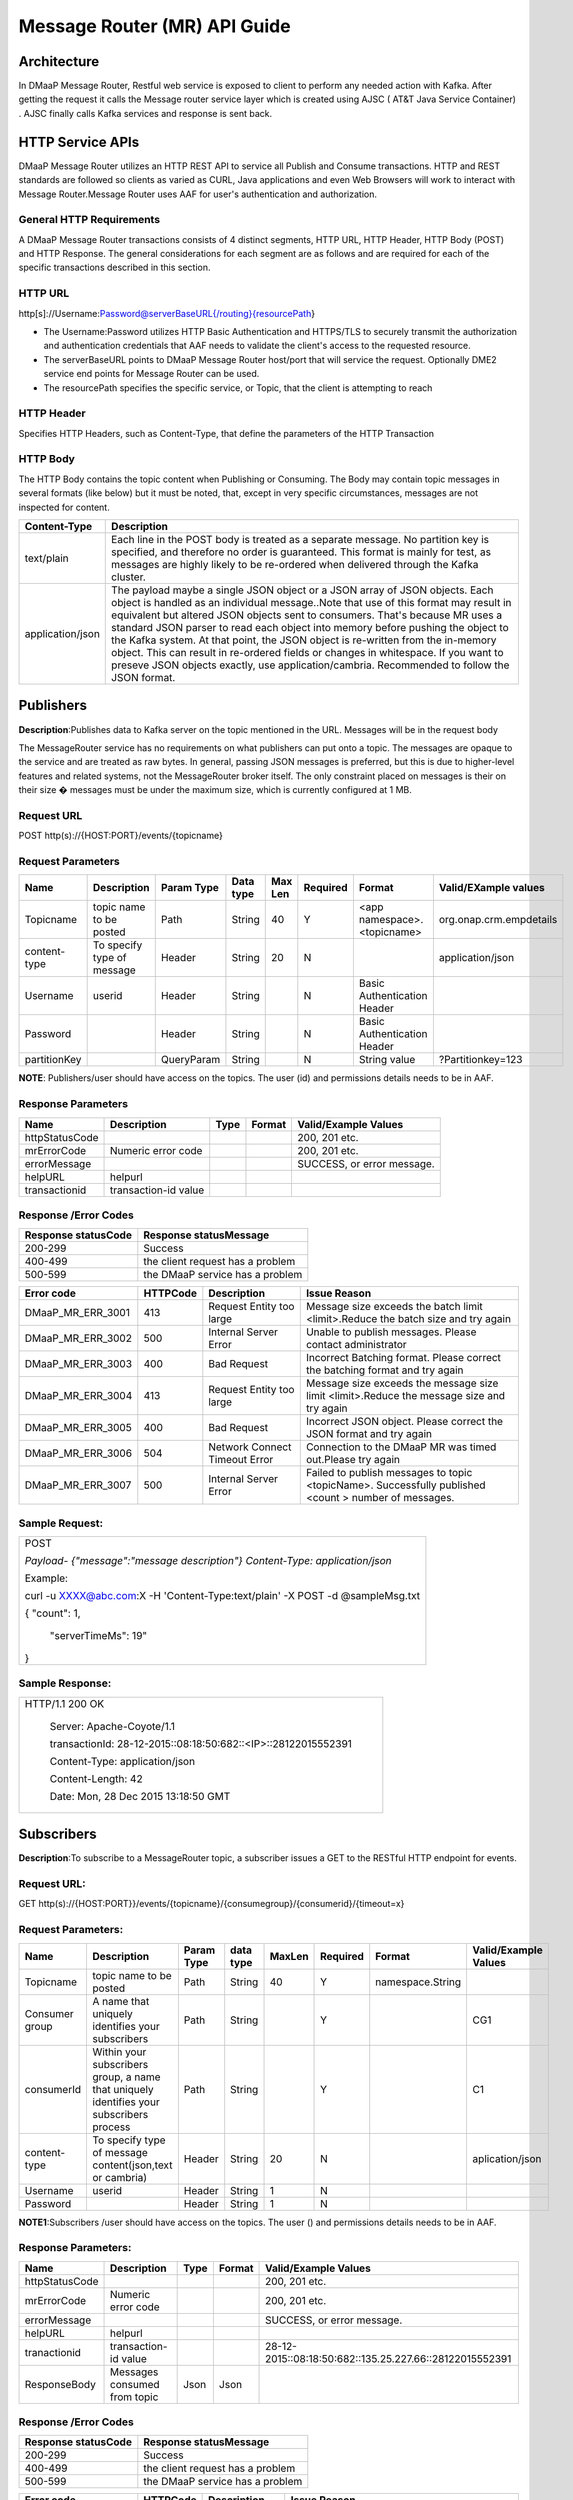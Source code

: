 ============================================
Message Router (MR) API Guide
============================================
Architecture
-------------

In DMaaP Message Router, Restful web service is exposed to client to perform any needed action with Kafka. After getting the request it calls the Message router service layer which is created using AJSC ( AT&T Java Service Container) . AJSC finally calls Kafka services and response is sent back.

   |image0|

   .. |image0| image:: image1.png


HTTP Service APIs
------------------

DMaaP Message Router utilizes an HTTP REST API to service all Publish
and Consume transactions. HTTP and REST standards are followed so
clients as varied as CURL, Java applications and even Web Browsers will
work to interact with Message Router.Message Router uses AAF for user's
authentication and authorization.

General HTTP Requirements
=========================

A DMaaP Message Router transactions consists of 4 distinct segments,
HTTP URL, HTTP Header, HTTP Body (POST) and HTTP Response. The general
considerations for each segment are as follows and are required for each
of the specific transactions described in this section.

HTTP URL
========

http[s]://Username:Password@serverBaseURL{/routing}{resourcePath}

- The Username:Password utilizes HTTP Basic Authentication and HTTPS/TLS to securely transmit the authorization and authentication credentials that AAF needs to validate the client's access to the requested resource.

- The serverBaseURL points to DMaaP Message Router host/port that will service the request. Optionally DME2 service end points for Message Router can be used.

- The resourcePath specifies the specific service, or Topic, that the client is attempting to reach

HTTP Header
===========

Specifies HTTP Headers, such as Content-Type, that define the parameters
of the HTTP Transaction

HTTP Body
=========

The HTTP Body contains the topic content when Publishing or Consuming.
The Body may contain topic messages in several formats (like below) but
it must be noted, that, except in very specific circumstances, messages
are not inspected for content.


+-------------------------+-----------------------------------------------------------------------------------------------------------------+
| Content-Type            |  Description                                                                                                    |
+=========================+=================================================================================================================+
| text/plain              | Each line in the POST body is treated as a separate message. No partition key is specified, and therefore no    |
|                         | order is guaranteed. This format is mainly for test, as messages are highly likely to be re-ordered when        |
|                         | delivered through the Kafka cluster.                                                                            |
+-------------------------+-----------------------------------------------------------------------------------------------------------------+
| application/json        | The payload maybe a single JSON object or a JSON array of JSON objects. Each object is handled as an individual |
|                         | message..Note that use of this format may result in equivalent but altered JSON objects sent to consumers.      |
|                         | That's because MR uses a standard JSON parser to read each object into memory before pushing the object to the  |
|                         | Kafka system. At that point, the JSON object is re-written from the in-memory object. This can result in        |
|                         | re-ordered fields or changes in whitespace. If you want to preseve JSON objects exactly,                        |
|                         | use application/cambria. Recommended to follow the JSON format.                                                 |
+-------------------------+-----------------------------------------------------------------------------------------------------------------+

Publishers
-----------

**Description**:Publishes data to Kafka server on the topic mentioned in the URL.
Messages will be in the request body

The MessageRouter service has no requirements on what publishers can put
onto a topic. The messages are opaque to the service and are treated as
raw bytes. In general, passing JSON messages is preferred, but this is
due to higher-level features and related systems, not the MessageRouter
broker itself. The only constraint placed on messages is their on their
size � messages must be under the maximum size, which is currently
configured at 1 MB.

Request URL
===========

POST http(s)://{HOST:PORT}/events/{topicname}

Request Parameters
==================

+--------------------+------------------------------+------------------+------------+-----------+-------------+--------------------------------+-----------------------------+
| Name               | Description                  | Param Type       | Data type  | Max Len   | Required    | Format                         | Valid/EXample values        |
+====================+==============================+==================+============+===========+=============+================================+=============================+
| Topicname          | topic name to be posted      | Path             | String     | 40        | Y           |  <app namespace>.<topicname>   | org.onap.crm.empdetails     |
+--------------------+------------------------------+------------------+------------+-----------+-------------+--------------------------------+-----------------------------+
| content-type       | To specify type of message   | Header           | String     | 20        | N           |                                | application/json            |
+--------------------+------------------------------+------------------+------------+-----------+-------------+--------------------------------+-----------------------------+
| Username           | userid                       | Header           | String     |           | N           | Basic Authentication Header    |                             |
+--------------------+------------------------------+------------------+------------+-----------+-------------+--------------------------------+-----------------------------+
| Password           |                              | Header           | String     |           | N           | Basic Authentication Header    |                             |
+--------------------+------------------------------+------------------+------------+-----------+-------------+--------------------------------+-----------------------------+
| partitionKey       |                              | QueryParam       | String     |           | N           | String value                   | ?Partitionkey=123           |
+--------------------+------------------------------+------------------+------------+-----------+-------------+--------------------------------+-----------------------------+

**NOTE**: Publishers/user should have access on the topics. The user (id) and
permissions details needs to be in AAF.

Response Parameters
===================

+------------------+------------------------+------------+--------------+------------------------------+
| Name             | Description            | Type       | Format       | Valid/Example Values         |
+==================+========================+============+==============+==============================+
| httpStatusCode   |                        |            |              | 200, 201 etc.                |
+------------------+------------------------+------------+--------------+------------------------------+
| mrErrorCode      | Numeric error code     |            |              | 200, 201 etc.                |
+------------------+------------------------+------------+--------------+------------------------------+
| errorMessage     |                        |            |              | SUCCESS, or error message.   |
+------------------+------------------------+------------+--------------+------------------------------+
| helpURL          | helpurl                |            |              |                              |
+------------------+------------------------+------------+--------------+------------------------------+
| transactionid    | transaction-id value   |            |              |                              |
+------------------+------------------------+------------+--------------+------------------------------+



Response /Error Codes
=====================

+---------------------------+------------------------------------+
| Response statusCode       |  Response statusMessage            |
+===========================+====================================+
| 200-299                   | Success                            |
+---------------------------+------------------------------------+
| 400-499                   | the client request has a problem   |
+---------------------------+------------------------------------+
| 500-599                   | the DMaaP service has a problem    |
+---------------------------+------------------------------------+

+------------------------+---------------+---------------------------------+---------------------------------------------------------------------------------------------------------+
| Error code             |  HTTPCode     |  Description                    | Issue Reason                                                                                            |
+========================+===============+=================================+=========================================================================================================+
| DMaaP\_MR\_ERR\_3001   | 413           | Request Entity too large        | Message size exceeds the batch limit <limit>.Reduce the batch size and try again                        |
+------------------------+---------------+---------------------------------+---------------------------------------------------------------------------------------------------------+
| DMaaP\_MR\_ERR\_3002   | 500           | Internal Server Error           | Unable to publish messages. Please contact administrator                                                |
+------------------------+---------------+---------------------------------+---------------------------------------------------------------------------------------------------------+
| DMaaP\_MR\_ERR\_3003   | 400           | Bad Request                     | Incorrect Batching format. Please correct the batching format and try again                             |
+------------------------+---------------+---------------------------------+---------------------------------------------------------------------------------------------------------+
| DMaaP\_MR\_ERR\_3004   | 413           | Request Entity too large        | Message size exceeds the message size limit <limit>.Reduce the message size and try again               |
+------------------------+---------------+---------------------------------+---------------------------------------------------------------------------------------------------------+
| DMaaP\_MR\_ERR\_3005   | 400           | Bad Request                     | Incorrect JSON object. Please correct the JSON format and try again                                     |
+------------------------+---------------+---------------------------------+---------------------------------------------------------------------------------------------------------+
| DMaaP\_MR\_ERR\_3006   | 504           | Network Connect Timeout Error   | Connection to the DMaaP MR was timed out.Please try again                                               |
+------------------------+---------------+---------------------------------+---------------------------------------------------------------------------------------------------------+
| DMaaP\_MR\_ERR\_3007   | 500           | Internal Server Error           | Failed to publish  messages to topic <topicName>. Successfully published <count > number of messages.   |
+------------------------+---------------+---------------------------------+---------------------------------------------------------------------------------------------------------+

Sample Request:
===============

+-----------------------------------------------------------------------------------+
| POST                                                                              |
|                                                                                   |
| *Payload-* *{"message":"message description"}* *Content-Type: application/json*   |
|                                                                                   |
| Example:                                                                          |
|                                                                                   |
| curl -u XXXX@abc.com:X -H 'Content-Type:text/plain' -X POST -d @sampleMsg.txt     |
|                                                                                   |
| {    "count": 1,                                                                  |
|                                                                                   |
|     "serverTimeMs": 19"                                                           |
|                                                                                   |
| }                                                                                 |
+-----------------------------------------------------------------------------------+

Sample Response:
================

+---------------------------------------------------------------------+
| HTTP/1.1 200 OK                                                     |
|                                                                     |
|     Server: Apache-Coyote/1.1                                       |
|                                                                     |
|     transactionId: 28-12-2015::08:18:50:682::<IP>::28122015552391   |
|                                                                     |
|     Content-Type: application/json                                  |
|                                                                     |
|     Content-Length: 42                                              |
|                                                                     |
|     Date: Mon, 28 Dec 2015 13:18:50 GMT                             |
+---------------------------------------------------------------------+



Subscribers
-----------
**Description**:To subscribe to a MessageRouter topic, a subscriber issues a GET to the RESTful HTTP endpoint for events.

Request URL:
============

GET http(s)://{HOST:PORT}}/events/{topicname}/{consumegroup}/{consumerid}/{timeout=x}

Request Parameters:
===================

+--------------+---------------------------------+------------------+------------+--------------+-------------+---------------------+------------------------+
| Name         | Description                     |  Param Type      |  data type |   MaxLen     |  Required   |  Format             |  Valid/Example Values  |
+==============+=================================+==================+============+==============+=============+=====================+========================+
| Topicname    | topic name to be posted         |     Path         |   String   |    40        |     Y       | namespace.String    |                        |
+--------------+---------------------------------+------------------+------------+--------------+-------------+---------------------+------------------------+
| Consumer     | A name that uniquely identifies |     Path         |   String   |              |     Y       |                     | CG1                    |
| group        | your subscribers                |                  |            |              |             |                     |                        |
+--------------+---------------------------------+------------------+------------+--------------+-------------+---------------------+------------------------+
| consumerId   | Within your subscribers group,  |     Path         |   String   |              |     Y       |                     | C1                     |
|              | a name that uniquely identifies |                  |            |              |             |                     |                        |
|              | your subscribers  process       |                  |            |              |             |                     |                        |
+--------------+---------------------------------+------------------+------------+--------------+-------------+---------------------+------------------------+
| content-type | To specify type of message      |     Header       |   String   |     20       |     N       |                     | aplication/json        |
|              | content(json,text or cambria)   |                  |            |              |             |                     |                        |
+--------------+---------------------------------+------------------+------------+--------------+-------------+---------------------+------------------------+
| Username     | userid                          |     Header       |   String   |     1        |     N       |                     |                        |
+--------------+---------------------------------+------------------+------------+--------------+-------------+---------------------+------------------------+
| Password     |                                 |     Header       |   String   |     1        |     N       |                     |                        |
+--------------+---------------------------------+------------------+------------+--------------+-------------+---------------------+------------------------+

**NOTE1**:Subscribers /user should have access on the topics. The user () and
permissions details needs to be in AAF.

Response Parameters:
====================

+------------------+--------------------------------+------------+--------------+-----------------------------------------------------------+
| Name             | Description                    |  Type      | Format       | Valid/Example Values                                      |
+==================+================================+============+==============+===========================================================+
| httpStatusCode   |                                |            |              | 200, 201 etc.                                             |
+------------------+--------------------------------+------------+--------------+-----------------------------------------------------------+
| mrErrorCode      | Numeric error code             |            |              | 200, 201 etc.                                             |
+------------------+--------------------------------+------------+--------------+-----------------------------------------------------------+
| errorMessage     |                                |            |              | SUCCESS, or error message.                                |
+------------------+--------------------------------+------------+--------------+-----------------------------------------------------------+
| helpURL          | helpurl                        |            |              |                                                           |
+------------------+--------------------------------+------------+--------------+-----------------------------------------------------------+
| tranactionid     | transaction-id value           |            |              | 28-12-2015::08:18:50:682::135.25.227.66::28122015552391   |
+------------------+--------------------------------+------------+--------------+-----------------------------------------------------------+
| ResponseBody     | Messages consumed from topic   | Json       | Json         |                                                           |
+------------------+--------------------------------+------------+--------------+-----------------------------------------------------------+


Response /Error Codes
=====================


+---------------------------+------------------------------------+
| Response statusCode       | Response statusMessage             |
+===========================+====================================+
| 200-299                   | Success                            |
+---------------------------+------------------------------------+
| 400-499                   | the client request has a problem   |
+---------------------------+------------------------------------+
| 500-599                   | the DMaaP service has a problem    |
+---------------------------+------------------------------------+

+-------------------------+-----------------+----------------------------+---------------------------------------------------------------------------------------------+
| Error code              |  HTTPCode       |  Description               | Issue Reason                                                                                |
+=========================+=================+============================+=============================================================================================+
| DMaaP\_MR\_ERR\_3008    | 413             | Request Entity too large   | Message size exceeds the batch limit <limit>.Reduce the batch size and try again            |
+-------------------------+-----------------+----------------------------+---------------------------------------------------------------------------------------------+
| DMaaP\_MR\_ERR\_3009    | 500             | Internal Server Error      | Unable to publish messages. Please contact administartor                                    |
+-------------------------+-----------------+----------------------------+---------------------------------------------------------------------------------------------+
| DMaaP\_MR\_ERR\_3010    | 400             | Bad Request                | Incorrect Batching format. Please correct the batching format and try again                 |
+-------------------------+-----------------+----------------------------+---------------------------------------------------------------------------------------------+
| DMaaP\_MR\_ERR\_3011    | 413             | Request Entity too large   | Message size exceeds the message size limit <limit>.Reduce the message size and try again   |
+-------------------------+-----------------+----------------------------+---------------------------------------------------------------------------------------------+
| DMaaP\_MR\_ERR\_5012    | 429             | Too many requests          | This client is making too many requests. Please use a long poll setting to decrease the     |
|                         |                 |                            | number of requests that result in empty responses.                                          |
+-------------------------+-----------------+----------------------------+---------------------------------------------------------------------------------------------+
|                         | 503             | Service Unavailable        | Service Unavailable.                                                                        |
+-------------------------+-----------------+----------------------------+---------------------------------------------------------------------------------------------+

Sample Request:
===============

+----------------------------------------------------------------------------------------------------+
| GET  http://<hostname>:3904/events/com.att.dmaap.mr.sprint/mygroup/mycus                           |
|                                                                                                    |
| Content-Type: application/json                                                                     |
|                                                                                                    |
| Example:                                                                                           |
|                                                                                                    |
|curl -u XXX@csp.abc.com:MRDmap2016$ -X GET -d 'MyfirstMessage'                                      |
|                                                                                                    |
|http://mrlocal00.dcae.proto.research.att.com:3904/events/com.att.ecomp_test.crm.preDeo/myG/C1       |
|                                                                                                    |
|[I am r sending first msg,I am R sending first msg]                                                 |
+----------------------------------------------------------------------------------------------------+

Provisioning
------------
**Description**: To create , modify or delete the MessageRouter topics. Generally Invenio application will use these  below apis to create , assign topics to the users. These APIs can also be used by other applications to provision topics in MessageRouter

Create Topic
============
Request URL:
============

POST http(s)://{HOST:PORT}/topics/create

Request Parameters:
===================

+-------------------+---------------------------------+------------------+------------+--------------+-------------+-------------+-----------------------------------+
| Name              | Description                     |  Param Type      |  datatype  |   MaxLen     |  Required   |  Format     |  Valid/Example Values             |
+===================+=================================+==================+============+==============+=============+=============+===================================+
| Topicname         | topicname to be created in MR   |     Body         |   String   |     20       |     Y       | Json        | com.att.dmaap.mr.metrics          |
+-------------------+---------------------------------+------------------+------------+--------------+-------------+-------------+-----------------------------------+
| topicDescription  | description for topic           |     Body         |   String   |     15       |     Y       |             |                                   |
+-------------------+---------------------------------+------------------+------------+--------------+-------------+-------------+-----------------------------------+
| partitionCount    | Kafka topic partition           |     Body         |   String   |     1        |    Y        |             |                                   |
+-------------------+---------------------------------+------------------+------------+--------------+-------------+-------------+-----------------------------------+
| replicationCount  | Kafka topic replication         |     Body         |   String   |     1        |    Y        |             | 3 (Default -for 3 node Kafka )    |
+-------------------+---------------------------------+------------------+------------+--------------+-------------+-------------+-----------------------------------+
| transaction       | to create transaction id for    |     Body         |  Boolean   |     1        |    N        |             | true                              |
| Enabled           | each message transaction        |                  |            |              |             |             |                                   |
+-------------------+---------------------------------+------------------+------------+--------------+-------------+-------------+-----------------------------------+
| Content-Type      | application/json                |     Header       |   String   |              |             |             | application/json                  |
+-------------------+---------------------------------+------------------+------------+--------------+-------------+-------------+-----------------------------------+

+---------------------------+------------------------------------+
| Response statusCode       | Response statusMessage             |
+===========================+====================================+
| 200-299                   | Success                            |
+---------------------------+------------------------------------+
| 400-499                   | the client request has a problem   |
+---------------------------+------------------------------------+
| 500-599                   | the DMaaP service has a problem    |
+---------------------------+------------------------------------+


+-------------------------+-----------------+--------------------------------------------------+
| Error code              |  HTTP Code      |  Description                                     |
+=========================+=================+==================================================+
| DMaaP\_MR\_ERR\_5001    | 500             | Failed to retrieve list of all topics            |
+-------------------------+-----------------+--------------------------------------------------+
| DMaaP\_MR\_ERR\_5002    | 500             | Failed to retrieve details of topic:<topicName>  |
+-------------------------+-----------------+--------------------------------------------------+
| DMaaP\_MR\_ERR\_5003    | 500             | Failed to create topic:<topicName>               |
+-------------------------+-----------------+--------------------------------------------------+
| DMaaP\_MR\_ERR\_5004    | 500             | Failed to delete topic:<topicName>               |
+-------------------------+-----------------+--------------------------------------------------+


Response Parameters
====================

+------------------+--------------------------------+------------+--------------+-----------------------------------------------------------+
| Name             | Description                    |  Type      | Format       | Valid/Example Values                                      |
+==================+================================+============+==============+===========================================================+
| httpStatusCode   |                                |            |              | 200, 201 etc.                                             |
+------------------+--------------------------------+------------+--------------+-----------------------------------------------------------+
| mrErrorCode      | Numeric error code             |            |              | 5005                                                      |
+------------------+--------------------------------+------------+--------------+-----------------------------------------------------------+
| errorMessage     |                                |            |              | SUCCESS, or error message.                                |
+------------------+--------------------------------+------------+--------------+-----------------------------------------------------------+
| helpURL          | helpurl                        |            |              |                                                           |
+------------------+--------------------------------+------------+--------------+-----------------------------------------------------------+
| ResponseBody     | Topic details (owner,          |  Json      |  Json        |                                                           |
|                  | trxEnabled=true)               |            |              |                                                           |
+------------------+--------------------------------+------------+--------------+-----------------------------------------------------------+


Sample Request:
===============

    .. code:: bash

      POST   http://<hostname>:3904/topic/create
  Request Body
  {"topicName":"com.abc.dmaap.mr.topicname","description":"This is a SAPTopic ",
  "partitionCount":"1","replicationCount":"3","transactionEnabled":"true"}
  Content-Type: application/json
  Example:
  curl -u XXXc@csp.abc.com:xxxxx$  -H 'Content-Type:application/json' -X POST -d
  @topicname.txt  http://mrlocal00.dcae.proto.research.abc.com:3904/topics/create
  {
  "writerAcl": {
  "enabled": false,
  "users": []
  },
  "description": "This is a TestTopic",
  "name": "com.abc.ecomp_test.crm.Load9",
  "readerAcl": {
  "enabled": false,
  "users": []


GetTopic Details
----------------

Request URL
===========

GET http(s)://{HOST:PORT}/topics    : To list the details of all the topics in Message Router.

GET http(s)://{HOST:PORT}/topics/{topicname} : To list the details of specified topic .

Request Parameters
==================

+--------------------------+-------------------------+------------------+------------+-----------+-------------+-----------------+-----------------------------+
| Name                     | Description             | Param Type       | Data type  | Max Len   | Required    | Format          | Valid/EXample values        |
+==========================+=========================+==================+============+===========+=============+=================+=============================+
| Topicname                | topic name details      | Body             | String     | 20        | Y           |  Json           | com.abc.dmaap.mr.metrics    |
+--------------------------+-------------------------+------------------+------------+-----------+-------------+-----------------+-----------------------------+


Response Parameters
====================

+------------------+------------------------+------------+----------+---------+--------------------------+
| Name             | Description            | ParamType  | datatype |Format   | Valid/Example Values     |
+==================+========================+============+==========+=========+==========================+
| topicname        |  topic name details    |      Body  |   String |   Json  | com.abc.dmaap.mr.metrics |
+------------------+------------------------+------------+----------+---------+--------------------------+
| description      |                        |            |   String |         |                          |
+------------------+------------------------+------------+----------+---------+--------------------------+
| owner            |user id who created the |            |          |         |                          |
|                  |         topic          |            |          |         |                          |
+------------------+------------------------+------------+----------+---------+--------------------------+
| txenabled        |     true or false      |            |  boolean |         |                          |
+------------------+------------------------+------------+----------+---------+--------------------------+

+---------------------------+------------------------------------+
| Response statusCode       | Response statusMessage             |
+===========================+====================================+
| 200-299                   | Success                            |
+---------------------------+------------------------------------+
| 400-499                   | the client request has a problem   |
+---------------------------+------------------------------------+
| 500-599                   | the DMaaP service has a problem    |
+---------------------------+------------------------------------+


Sample Request:
===============

+-----------------------------------------------------------------------------------------------------------------------------------+
| GET   http://<hostname>:3904/topic/com.att.dmaap.mr.testtopic                                                                     |
|       curl -u XXX@csp.abc.com:x$  -X                                                                                              |
| GET  http://mrlocal00.dcae.proto.research.att.com:3904/topics                                                                     |
|    {"topics": [                                                                                                                   |
|    {"txenabled": true,"description": "This is a TestTopic","owner": "XXXX@csp.abc.com","topicName": "com.abc.ecomp_test.crm.Load9"|
|    {"txenabled": false,"description": "", "owner": "", "topicName": "com.abc.ecomp_test.crm.Load1"                                |
|    ]},                                                                                                                            |
+-----------------------------------------------------------------------------------------------------------------------------------+


Delete Topics
-------------

Request URL:
============

DELETE http(s)://{HOST:PORT}/topic/{topicname}

Sample Request:
===============
ex: http://<hostname>:3904/dmaap/v1/topics/com.att.dmaap.mr.testopic

+---------------------------+------------------------------------+
| Response statusCode       | Response statusMessage             |
+===========================+====================================+
| 200-299                   | Success                            |
+---------------------------+------------------------------------+
| 400-499                   | the client request has a problem   |
+---------------------------+------------------------------------+
| 500-599                   | the DMaaP service has a problem    |
+---------------------------+------------------------------------+

+-------------------------+---------------------------------------------+----------------------+
| Error code              |    Description                              |HTTP code             |
+=========================+=============================================+======================+
|  DMaaP\_MR\_ERR\_5004   |  Failed to delete topic:<topicName>         |   500                |
+-------------------------+---------------------------------------------+----------------------+

API Inventory
-------------

+-----------+--------------------+-----------------------------------------+---------------------------------------+----------------+----------------------------------+
|           |   API Name         |   API Method                            |   REST API Path                       |                | Comments                         |
+===========+====================+=========================================+=======================================+================+==================================+
| Topics    | GetAll Topics      | getTopics()                             | /topics                               | GET            |                                  |
|           | List               |                                         |                                       |                |                                  |
|           +--------------------+-----------------------------------------+---------------------------------------+----------------+----------------------------------+
|           | Get All Topics     |                                         |                                       |                |                                  |
|           | List with details  | getAllTopics()                          | /topics/listAll                       | GET            |                                  |
|           +--------------------+-----------------------------------------+---------------------------------------+----------------+----------------------------------+
|           | Get individual     |                                         |                                       |                |                                  |
|           | Topic Details      | getTopic(String topicName)              | /topics/{topicName}                   | GET            |                                  |
|           +--------------------+-----------------------------------------+---------------------------------------+----------------+----------------------------------+
|           | Create Topic       | createTopic(TopicBean topicBean)        | /topics/create                        | POST           |                                  |
|           +--------------------+-----------------------------------------+---------------------------------------+----------------+----------------------------------+
|           | Delete Topic       | deleteTopicString topicName)            | /topics/{topicName}                   | DELETE         |  Not used in current MR version  |
|           +--------------------+-----------------------------------------+---------------------------------------+----------------+----------------------------------+
|           | Get Publishers     | getPublishersByTopicName                |                                       |                |                                  |
|           | for a Topic        | String topicName)                       | /topics/{topicName}/producers         | GET            |  UEB Backward Compatibility      |
|           +--------------------+-----------------------------------------+---------------------------------------+----------------+                                  |
|           | Add a Publisher    | permitPublisherForTopic                 | /topics/{topicName}/producers/        | PUT            |                                  |
|           | to write ACLon     | (String topicName, String producerId)   | {producerId}                          |                |                                  |
|           | a Topic            |                                         |                                       |                |                                  |
|           +--------------------+-----------------------------------------+---------------------------------------+----------------+                                  |
|           | Remove a Publisher | denyPublisherForTopic(String topicName, | /topics/{topicName}/producers/        | DELETE         |                                  |
|           | from write ACL on  | String producerId)                      | {producerId}                          |                |                                  |
|           | a Topic            |                                         |                                       |                |                                  |
|           +--------------------+-----------------------------------------+---------------------------------------+----------------+                                  |
|           | Get Consumers for  | getConsumersByTopicName                 | /topics/{topicName}/consumers         |  GET           |                                  |
|           | a Topic            | (String topicName)                      |                                       |                |                                  |
|           +--------------------+-----------------------------------------+---------------------------------------+----------------+                                  |
|           | Add a Consumer     | permitConsumerForTopic(String           | /topics/{topicName}/consumers/        |  PUT           |                                  |
|           | to read ACL        | topicName,String consumerId)            | {consumerId}                          |                |                                  |
|           | on a Topic         |                                         |                                       |                |                                  |
|           +--------------------+-----------------------------------------+---------------------------------------+----------------+                                  |
|           | Remove a consumer  | denyPublisherForTopic(String topicName, | /topics/{topicName}/consumers/        | DELETE         |                                  |
|           | from write         | String consumerId)                      | {consumerId}                          |                |                                  |
|           | ACL on a Topic     |                                         |                                       |                |                                  |
+-----------+--------------------+-----------------------------------------+---------------------------------------+----------------+----------------------------------+

